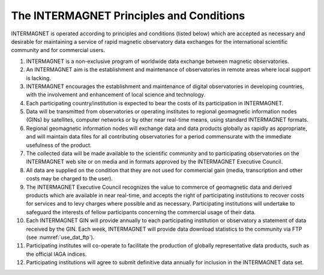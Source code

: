 .. _inter_princ:

The INTERMAGNET Principles and Conditions
=========================================

INTERMAGNET is operated according to principles and conditions
(listed below) which are accepted as necessary and desirable
for maintaining a service of rapid magnetic observatory data
exchanges for the international scientific community and for
commercial users.

#. INTERMAGNET is a non-exclusive program of worldwide data
   exchange between magnetic observatories.

#. An INTERMAGNET aim is the establishment and maintenance of
   observatories in remote areas where local support is
   lacking.

#. INTERMAGNET encourages the establishment and maintenance of
   digital observatories in developing countries, with the
   involvement and enhancement of local science and technology.

#. Each participating country/institution is expected to bear
   the costs of its participation in INTERMAGNET.

#. Data will be transmitted from observatories or operating
   institutes to regional geomagnetic information nodes (GINs)
   by satellites, computer networks or by other near real-time
   means, using standard INTERMAGNET formats.

#. Regional geomagnetic information nodes will exchange data
   and data products globally as rapidly as appropriate, and
   will maintain data files for all contributing observatories
   for a period commensurate with the immediate usefulness of
   the product.

#. The collected data will be made available to the scientific
   community and to participating observatories on the
   INTERMAGNET web site or on media and in formats approved by
   the INTERMAGNET Executive Council.

#. All data are supplied on the condition that they are not
   used for commercial gain (media, transcription and other
   costs may be charged to the user).

#. The INTERMAGNET Executive Council recognizes the value to
   commerce of geomagnetic data and derived products which are
   available in near real-time, and accepts the right of
   participating institutions to recover costs for services and
   to levy charges where possible and as necessary.
   Participating institutions will undertake to safeguard the
   interests of fellow participants concerning the commercial
   usage of their data.

#. Each INTERMAGNET GIN will provide annually to each
   participating institution or observatory a statement of data
   received by the GIN. Each week, INTERMAGNET will provide
   data download statistics to the community via FTP (see
   :numref:`use_dat_ftp`).



#. Participating institutes will co-operate to facilitate the
   production of globally representative data products, such as
   the official IAGA indices.

#. Participating institutions will agree to submit definitive
   data annually for inclusion in the INTERMAGNET data set.
